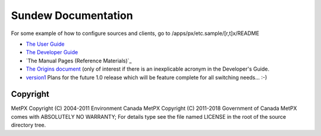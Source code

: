 
====================
Sundew Documentation
====================

For some example of how to configure sources and clients, go to
/apps/px/etc.sample/[r,t]x/README

- `The User Guide <user/Guide.rst>`_
- `The Developer Guide <dev/DevGuide.rst>`_
- `The Manual Pages (Reference Materials)`_
- `The Origins document <historical/Origins.rst>`_
  (only of interest if there is an inexplicable acronym in the Developer's Guide.
- `version1 <version1>`_  Plans for the future 1.0 release which will be feature complete
  for all switching needs... :-)


Copyright
---------

MetPX Copyright (C) 2004-2011  Environment Canada
MetPX Copyright (C) 2011-2018  Government of Canada
MetPX comes with ABSOLUTELY NO WARRANTY; For details type see the file 
named LICENSE in the root of the source directory tree.

